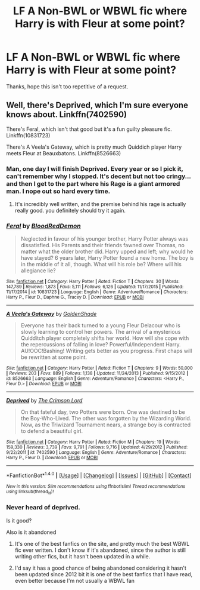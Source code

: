 #+TITLE: LF A Non-BWL or WBWL fic where Harry is with Fleur at some point?

* LF A Non-BWL or WBWL fic where Harry is with Fleur at some point?
:PROPERTIES:
:Author: TrivialPursuitGuy
:Score: 13
:DateUnix: 1489649523.0
:DateShort: 2017-Mar-16
:FlairText: Request
:END:
Thanks, hope this isn't too repetitive of a request.


** Well, there's Deprived, which I'm sure everyone knows about. Linkffn(7402590)

There's Feral, which isn't that good but it's a fun guilty pleasure fic. Linkffn(10831723)

There's A Veela's Gateway, which is pretty much Quiddich player Harry meets Fleur at Beauxbatons. Linkffn(8526663)
:PROPERTIES:
:Author: Johnsmitish
:Score: 3
:DateUnix: 1489650120.0
:DateShort: 2017-Mar-16
:END:

*** Man, one day I will finish Deprived. Every year or so I pick it, can't remember why I stopped. It's decent but not too cringy... and then I get to the part where his Rage is a giant armored man. I nope out so hard every time.
:PROPERTIES:
:Author: Evilsbane
:Score: 2
:DateUnix: 1489690235.0
:DateShort: 2017-Mar-16
:END:

**** It's incredibly well written, and the premise behind his rage is actually really good. you definitely should try it again.
:PROPERTIES:
:Author: Johnsmitish
:Score: 4
:DateUnix: 1489691426.0
:DateShort: 2017-Mar-16
:END:


*** [[http://www.fanfiction.net/s/10831723/1/][*/Feral/*]] by [[https://www.fanfiction.net/u/5889566/BloodRedDemon][/BloodRedDemon/]]

#+begin_quote
  Neglected in favour of his younger brother, Harry Potter always was dissatisfied. His Parents and their friends fawned over Thomas, no matter what the older brother did. Harry upped and left; why would he have stayed? 6 years later, Harry Potter found a new home. The boy is in the middle of it all, though. What will his role be? Where will his allegiance lie?
#+end_quote

^{/Site/: [[http://www.fanfiction.net/][fanfiction.net]] *|* /Category/: Harry Potter *|* /Rated/: Fiction T *|* /Chapters/: 30 *|* /Words/: 147,789 *|* /Reviews/: 1,873 *|* /Favs/: 5,111 *|* /Follows/: 6,126 *|* /Updated/: 11/17/2015 *|* /Published/: 11/17/2014 *|* /id/: 10831723 *|* /Language/: English *|* /Genre/: Adventure/Romance *|* /Characters/: Harry P., Fleur D., Daphne G., Tracey D. *|* /Download/: [[http://www.ff2ebook.com/old/ffn-bot/index.php?id=10831723&source=ff&filetype=epub][EPUB]] or [[http://www.ff2ebook.com/old/ffn-bot/index.php?id=10831723&source=ff&filetype=mobi][MOBI]]}

--------------

[[http://www.fanfiction.net/s/8526663/1/][*/A Veela's Gateway/*]] by [[https://www.fanfiction.net/u/2780484/GoldenShade][/GoldenShade/]]

#+begin_quote
  Everyone has their back turned to a young Fleur Delacour who is slowly learning to control her powers. The arrival of a mysterious Quidditch player completely shifts her world. How will she cope with the repercussions of falling in love? Powerful/Independent Harry. AU!OOC!Bashing! Writing gets better as you progress. First chaps will be rewritten at some point.
#+end_quote

^{/Site/: [[http://www.fanfiction.net/][fanfiction.net]] *|* /Category/: Harry Potter *|* /Rated/: Fiction T *|* /Chapters/: 9 *|* /Words/: 50,000 *|* /Reviews/: 203 *|* /Favs/: 889 *|* /Follows/: 1,138 *|* /Updated/: 11/24/2013 *|* /Published/: 9/15/2012 *|* /id/: 8526663 *|* /Language/: English *|* /Genre/: Adventure/Romance *|* /Characters/: <Harry P., Fleur D.> *|* /Download/: [[http://www.ff2ebook.com/old/ffn-bot/index.php?id=8526663&source=ff&filetype=epub][EPUB]] or [[http://www.ff2ebook.com/old/ffn-bot/index.php?id=8526663&source=ff&filetype=mobi][MOBI]]}

--------------

[[http://www.fanfiction.net/s/7402590/1/][*/Deprived/*]] by [[https://www.fanfiction.net/u/3269586/The-Crimson-Lord][/The Crimson Lord/]]

#+begin_quote
  On that fateful day, two Potters were born. One was destined to be the Boy-Who-Lived. The other was forgotten by the Wizarding World. Now, as the Triwizard Tournament nears, a strange boy is contracted to defend a beautiful girl.
#+end_quote

^{/Site/: [[http://www.fanfiction.net/][fanfiction.net]] *|* /Category/: Harry Potter *|* /Rated/: Fiction M *|* /Chapters/: 19 *|* /Words/: 159,330 *|* /Reviews/: 3,739 *|* /Favs/: 9,791 *|* /Follows/: 9,716 *|* /Updated/: 4/29/2012 *|* /Published/: 9/22/2011 *|* /id/: 7402590 *|* /Language/: English *|* /Genre/: Adventure/Romance *|* /Characters/: Harry P., Fleur D. *|* /Download/: [[http://www.ff2ebook.com/old/ffn-bot/index.php?id=7402590&source=ff&filetype=epub][EPUB]] or [[http://www.ff2ebook.com/old/ffn-bot/index.php?id=7402590&source=ff&filetype=mobi][MOBI]]}

--------------

*FanfictionBot*^{1.4.0} *|* [[[https://github.com/tusing/reddit-ffn-bot/wiki/Usage][Usage]]] | [[[https://github.com/tusing/reddit-ffn-bot/wiki/Changelog][Changelog]]] | [[[https://github.com/tusing/reddit-ffn-bot/issues/][Issues]]] | [[[https://github.com/tusing/reddit-ffn-bot/][GitHub]]] | [[[https://www.reddit.com/message/compose?to=tusing][Contact]]]

^{/New in this version: Slim recommendations using/ ffnbot!slim! /Thread recommendations using/ linksub(thread_id)!}
:PROPERTIES:
:Author: FanfictionBot
:Score: 1
:DateUnix: 1489650171.0
:DateShort: 2017-Mar-16
:END:


*** Never heard of deprived.

Is it good?

Also is it abandoned
:PROPERTIES:
:Author: SilenceoftheSamz
:Score: 1
:DateUnix: 1489870415.0
:DateShort: 2017-Mar-19
:END:

**** It's one of the best fanfics on the site, and pretty much the best WBWL fic ever written. I don't know if it's abandoned, since the author is still writing other fics, but it hasn't been updated in a while.
:PROPERTIES:
:Author: Johnsmitish
:Score: 1
:DateUnix: 1489871539.0
:DateShort: 2017-Mar-19
:END:


**** I'd say it has a good chance of being abandoned considering it hasn't been updated since 2012 bit it is one of the best fanfics that I have read, even better because I'm not usually a WBWL fan
:PROPERTIES:
:Author: frsuin
:Score: 1
:DateUnix: 1489982551.0
:DateShort: 2017-Mar-20
:END:
